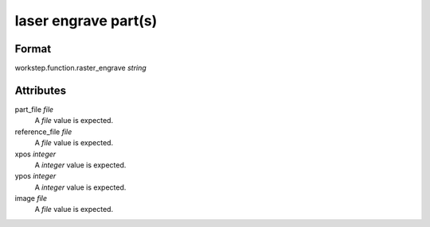 laser engrave part(s)
=====================

''''''
Format
''''''

workstep.function.raster_engrave *string*

''''''''''
Attributes
''''''''''

part_file *file*
    A *file* value is expected.
    
    
reference_file *file*
    A *file* value is expected.
    
    
xpos *integer*
    A *integer* value is expected.
    
    
ypos *integer*
    A *integer* value is expected.
    
    
image *file*
    A *file* value is expected.
    
    
